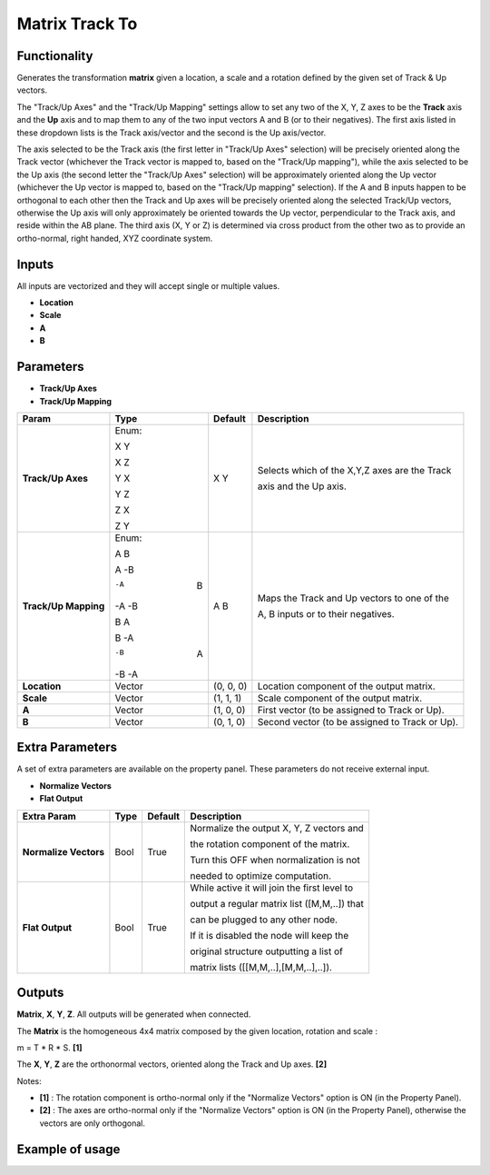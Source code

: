 Matrix Track To
===============

.. image:: https://user-images.githubusercontent.com/14288520/189595208-d6f50d63-ea5f-42b5-bb7f-85d16751b606.png
  :target: https://user-images.githubusercontent.com/14288520/189595208-d6f50d63-ea5f-42b5-bb7f-85d16751b606.png

Functionality
-------------

Generates the transformation **matrix** given a location, a scale and a rotation defined by the given set of Track & Up vectors.

The "Track/Up Axes" and the "Track/Up Mapping" settings allow to set any two of the X, Y, Z axes to be the **Track** axis and the **Up** axis and to map them to any of the two input vectors A and B (or to their negatives). The first axis listed in these dropdown lists is the Track axis/vector and the second is the Up axis/vector.

The axis selected to be the Track axis (the first letter in "Track/Up Axes" selection) will be precisely oriented along the Track vector (whichever the Track vector is mapped to, based on the "Track/Up mapping"), while the axis selected to be the Up axis (the second letter the "Track/Up Axes" selection) will be approximately oriented along the Up vector (whichever the Up vector is mapped to, based on the "Track/Up mapping" selection). If the A and B inputs happen to be orthogonal to each other then the Track and Up axes will be precisely oriented along the selected Track/Up vectors, otherwise the Up axis will only approximately be oriented towards the Up vector, perpendicular to the Track axis, and reside within the AB plane. The third axis (X, Y or Z) is determined via cross product from the other two as to provide an ortho-normal, right handed, XYZ coordinate system.

Inputs
------

All inputs are vectorized and they will accept single or multiple values.

- **Location**
- **Scale**
- **A**
- **B**

Parameters
----------

- **Track/Up Axes**
- **Track/Up Mapping**

+----------------------+---------+-----------+------------------------------------------------+
| Param                | Type    | Default   | Description                                    |
+======================+=========+===========+================================================+
| **Track/Up Axes**    | Enum:   | X Y       | Selects which of the X,Y,Z axes are the Track  |
|                      |         |           |                                                |
|                      |         |           | axis and the Up axis.                          |
|                      | X Y     |           |                                                |
|                      |         |           |                                                |
|                      | X Z     |           |                                                |
|                      |         |           |                                                |
|                      | Y X     |           |                                                |
|                      |         |           |                                                |
|                      | Y Z     |           |                                                |
|                      |         |           |                                                |
|                      | Z X     |           |                                                |
|                      |         |           |                                                |
|                      | Z Y     |           |                                                |
+----------------------+---------+-----------+------------------------------------------------+
| **Track/Up Mapping** | Enum:   | A B       | Maps the Track and Up vectors to one of the    |
|                      |         |           |                                                |
|                      | A  B    |           | A, B inputs or to their negatives.             |
|                      |         |           |                                                |
|                      | A -B    |           |                                                |
|                      |         |           |                                                |
|                      | -A  B   |           |                                                |
|                      |         |           |                                                |
|                      | -A -B   |           |                                                |
|                      |         |           |                                                |
|                      | B  A    |           |                                                |
|                      |         |           |                                                |
|                      | B -A    |           |                                                |
|                      |         |           |                                                |
|                      | -B  A   |           |                                                |
|                      |         |           |                                                |
|                      | -B -A   |           |                                                |
+----------------------+---------+-----------+------------------------------------------------+
| **Location**         | Vector  | (0, 0, 0) | Location component of the output matrix.       |
+----------------------+---------+-----------+------------------------------------------------+
| **Scale**            | Vector  | (1, 1, 1) | Scale component of the output matrix.          |
+----------------------+---------+-----------+------------------------------------------------+
| **A**                | Vector  | (1, 0, 0) | First vector (to be assigned to Track or Up).  |
+----------------------+---------+-----------+------------------------------------------------+
| **B**                | Vector  | (0, 1, 0) | Second vector (to be assigned to Track or Up). |
+----------------------+---------+-----------+------------------------------------------------+

Extra Parameters
----------------
A set of extra parameters are available on the property panel. These parameters do not receive external input.

- **Normalize Vectors**
- **Flat Output**

+-------------------------+------------+------------+-----------------------------------------------+
| Extra Param             |  Type      |  Default   |  Description                                  |
+=========================+============+============+===============================================+
| **Normalize Vectors**   |  Bool      |  True      |  Normalize the output X, Y, Z vectors and     |
|                         |            |            |                                               |
|                         |            |            |  the rotation component of the matrix.        |
|                         |            |            |                                               |
|                         |            |            |  Turn this OFF when normalization is not      |
|                         |            |            |                                               |
|                         |            |            |  needed to optimize computation.              |
+-------------------------+------------+------------+-----------------------------------------------+
|  **Flat Output**        | Bool       | True       |  While active it will join the first level to |
|                         |            |            |                                               |
|                         |            |            |  output a regular  matrix list ([M,M,..]) that|
|                         |            |            |                                               |
|                         |            |            |  can be plugged  to any other node.           |
|                         |            |            |                                               |
|                         |            |            |  If it is disabled the node will keep the     |
|                         |            |            |                                               |
|                         |            |            |  original structure outputting a list of      |
|                         |            |            |                                               |
|                         |            |            |  matrix lists ([[M,M,..],[M,M,..],..]).       |
+-------------------------+------------+------------+-----------------------------------------------+

Outputs
-------

**Matrix**, **X**, **Y**, **Z**.
All outputs will be generated when connected.

The **Matrix** is the homogeneous 4x4 matrix composed by the given location, rotation and scale :

m = T * R * S. **[1]**

The **X**, **Y**, **Z** are the orthonormal vectors, oriented along the Track and Up axes. **[2]**

Notes:

* **[1]** : The rotation component is ortho-normal only if the "Normalize Vectors" option is ON (in the Property Panel).
* **[2]** : The axes are ortho-normal only if the "Normalize Vectors" option is ON (in the Property Panel), otherwise the vectors are only orthogonal.


Example of usage
----------------
